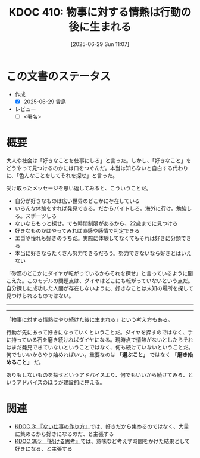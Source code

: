 :properties:
:ID: 20250629T110721
:mtime:    20250629195905
:ctime:    20250629110722
:end:
#+title:      KDOC 410: 物事に対する情熱は行動の後に生まれる
#+date:       [2025-06-29 Sun 11:07]
#+filetags:   :draft:essay:
#+identifier: 20250629T110721

# (kd/denote-kdoc-rename)
# (denote-rename-file-using-front-matter (buffer-file-name) 0)
# (save-excursion (while (re-search-backward ":draft" nil t) (replace-match "")))
# (flush-lines "^\\#\s.+?")

# ====ポリシー。
# 1ファイル1アイデア。
# 1ファイルで内容を完結させる。
# 常にほかのエントリとリンクする。
# 自分の言葉を使う。
# 参考文献を残しておく。
# 文献メモの場合は、感想と混ぜないこと。1つのアイデアに反する
# ツェッテルカステンの議論に寄与するか。それで本を書けと言われて書けるか
# 頭のなかやツェッテルカステンにある問いとどのようにかかわっているか
# エントリ間の接続を発見したら、接続エントリを追加する。カード間にあるリンクの関係を説明するカード。
# アイデアがまとまったらアウトラインエントリを作成する。リンクをまとめたエントリ。
# エントリを削除しない。古いカードのどこが悪いかを説明する新しいカードへのリンクを追加する。
# 恐れずにカードを追加する。無意味の可能性があっても追加しておくことが重要。
# 個人の感想・意思表明ではない。事実や書籍情報に基づいている

# ====永久保存メモのルール。
# 自分の言葉で書く。
# 後から読み返して理解できる。
# 他のメモと関連付ける。
# ひとつのメモにひとつのことだけを書く。
# メモの内容は1枚で完結させる。
# 論文の中に組み込み、公表できるレベルである。

# ====水準を満たす価値があるか。
# その情報がどういった文脈で使えるか。
# どの程度重要な情報か。
# そのページのどこが本当に必要な部分なのか。
# 公表できるレベルの洞察を得られるか

# ====フロー。
# 1. 「走り書きメモ」「文献メモ」を書く
# 2. 1日1回既存のメモを見て、自分自身の研究、思考、興味にどのように関係してくるかを見る
# 3. 追加すべきものだけ追加する

* この文書のステータス
- 作成
  - [X] 2025-06-29 貴島
- レビュー
  - [ ] <署名>
# (progn (kill-line -1) (insert (format "  - [X] %s 貴島" (format-time-string "%Y-%m-%d"))))

# チェックリスト ================
# 関連をつけた。
# タイトルがフォーマット通りにつけられている。
# 内容をブラウザに表示して読んだ(作成とレビューのチェックは同時にしない)。
# 文脈なく読めるのを確認した。
# おばあちゃんに説明できる。
# いらない見出しを削除した。
# タグを適切にした。
# すべてのコメントを削除した。
* 概要
# 本文(見出しも設定する)

大人や社会は「好きなことを仕事にしろ」と言った。しかし、「好きなこと」をどうやって見つけるのかには口をつぐんだ。本当は知らないと自白する代わりに、「色んなことをしてそれを探せ」と言った。

受け取ったメッセージを思い返してみると、こういうことだ。

- 自分が好きなものは広い世界のどこかに存在している
- いろんな体験をすれば発見できる。だからバイトしろ。海外に行け。勉強しろ。スポーツしろ
- ないならもっと探せ。でも時間制限があるから、22歳までに見つけろ
- 好きなものかはやってみれば直感や感情で判定できる
- エゴや憧れも好きのうちだ。実際に体験してなくてもそれは好きに分類できる
- 本当に好きならたくさん努力できるだろう。努力できないなら好きとはいえない

「砂漠のどこかにダイヤが転がっているからそれを探せ」と言っているように聞こえた。このモデルの問題点は、ダイヤはどこにも転がっていないという点だ。自分探しに成功した人間が存在しないように、好きなことは未知の場所を探して見つけられるものではない。

-----
-----

「物事に対する情熱はやり続けた後に生まれる」という考え方もある。

行動が先にあって好きになっていくということだ。ダイヤを探すのではなく、手に持っている石を磨き続ければダイヤになる。現時点で情熱がないとしたらそれはまだ発見できていないということではなく、何も続けていないということだ。何でもいいからやり始めればいい。重要なのは *「選ぶこと」* ではなく *「磨き始めること」* だ。

ありもしないものを探せというアドバイスより、何でもいいから続けてみろ、というアドバイスのほうが建設的に見える。

* 関連
# 関連するエントリ。なぜ関連させたか理由を書く。意味のあるつながりを意識的につくる。
# - この事実は自分のこのアイデアとどう整合するか。
# - この現象はあの理論でどう説明できるか。
# - ふたつのアイデアは互いに矛盾するか、互いを補っているか。
# - いま聞いた内容は以前に聞いたことがなかったか。
# - メモ y についてメモ x はどういう意味か。
# - 対立する
# - 修正する
# - 補足する
# - 付け加えるもの
# - アイデア同士を組み合わせて新しいものを生み出せないか
# - どんな疑問が浮かんだか

- [[id:20221027T235104][KDOC 3: 『ない仕事の作り方』]]では、好きだから集めるのではなく、大量に集めるから好きになるのだ、と主張する
- [[id:20250611T180912][KDOC 385: 『続ける思考』]]では、意味など考えず時間をかけた結果として好きになる、と主張する
